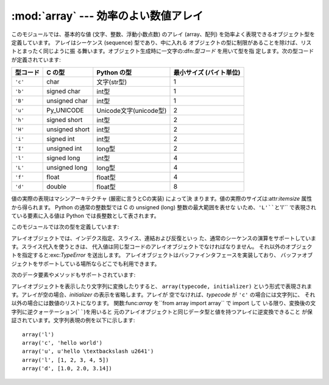 
:mod:`array` --- 効率のよい数値アレイ
=====================================

.. module:: array
   :synopsis: 一様な型を持つ数値からなる効率のよいアレイ。


.. index:: single: arrays

このモジュールでは、基本的な値 (文字、整数、浮動小数点数) のアレイ (array、配列) を効率よく表現できるオブジェクト型を定義しています。
アレイはシーケンス (sequence) 型であり、中に入れる オブジェクトの型に制限があることを除けば、リストとまったく同じように振
る舞います。オブジェクト生成時に一文字の:dfn:`型コード` を用いて型を指 定します。次の型コードが定義されています:

+----------+----------------+------------------------+-------------------------+
| 型コード | C の型         | Python の型            | 最小サイズ (バイト単位) |
+==========+================+========================+=========================+
| ``'c'``  | char           | 文字(str型)            | 1                       |
+----------+----------------+------------------------+-------------------------+
| ``'b'``  | signed char    | int型                  | 1                       |
+----------+----------------+------------------------+-------------------------+
| ``'B'``  | unsigned char  | int型                  | 1                       |
+----------+----------------+------------------------+-------------------------+
| ``'u'``  | Py_UNICODE     | Unicode文字(unicode型) | 2                       |
+----------+----------------+------------------------+-------------------------+
| ``'h'``  | signed short   | int型                  | 2                       |
+----------+----------------+------------------------+-------------------------+
| ``'H'``  | unsigned short | int型                  | 2                       |
+----------+----------------+------------------------+-------------------------+
| ``'i'``  | signed int     | int型                  | 2                       |
+----------+----------------+------------------------+-------------------------+
| ``'I'``  | unsigned int   | long型                 | 2                       |
+----------+----------------+------------------------+-------------------------+
| ``'l'``  | signed long    | int型                  | 4                       |
+----------+----------------+------------------------+-------------------------+
| ``'L'``  | unsigned long  | long型                 | 4                       |
+----------+----------------+------------------------+-------------------------+
| ``'f'``  | float          | float型                | 4                       |
+----------+----------------+------------------------+-------------------------+
| ``'d'``  | double         | float型                | 8                       |
+----------+----------------+------------------------+-------------------------+

値の実際の表現はマシンアーキテクチャ (厳密に言うとCの実装) によって決 まります。値の実際のサイズは:attr:`itemsize` 属性から得られます。
Python の通常の整数型では C の unsigned (long) 整数の最大範囲を表せな いため、``'L'``と``'I'``
で表現されている要素に入る値は Python では長整数として表されます。

このモジュールでは次の型を定義しています:


.. function:: array(typecode[, initializer])

   要素のデータ型が*typecode*に限定される新しいアレイを返します。 オプションの値*initializer*をわたすと初期値になりますが、
   リスト、文字列または適当な型のイテレーション可能オブジェクトでなければ なりません。

   .. versionchanged:: 2.4
      以前はリストか文字列しか受け付けませんでした。.

   リストか文字列を渡した場合、新たに作成されたアレイの:meth:`fromlist`、
   :meth:`fromstring`あるいは:meth:`fromunicode`メソッド (以下を参照 して下さい)
   に渡され、初期値としてアレイに追加されます。それ以外の場合 には、イテレーション可能オブジェクト *initializer* は新たに作成
   されたオブジェクトの:meth:`extend`メソッドに渡されます。


.. data:: ArrayType

   :func:`array`の別名です。撤廃されました。

アレイオブジェクトでは、インデクス指定、スライス、連結および反復といっ た、通常のシーケンスの演算をサポートしています。スライス代入を使うときは、
代入値は同じ型コードのアレイオブジェクトでなければなりません。 それ以外のオブジェクトを指定すると:exc:`TypeError` を送出します。
アレイオブジェクトはバッファインタフェースを実装しており、 バッファオブジェクトをサポートしている場所ならどこでも利用できます。

次のデータ要素やメソッドもサポートされています:


.. attribute:: array.typecode

   アレイを作るときに使う型コード文字です。


.. attribute:: array.itemsize

   アレイの要素 1 つの内部表現に使われるバイト長です。


.. method:: array.append(x)

   値*x* の新たな要素をアレイの末尾に追加します。


.. method:: array.buffer_info()

   アレイの内容を記憶するために使っているバッファの、現在のメモリアドレス と要素数の入ったタプル``(address, length)`` を返します。
   バイト単位で表したメモリバッファの大きさは ``array.buffer_info()[1] * array.itemsize``で計算できま
   す。例えば:cfunc:`ioctl` 操作のような、メモリアドレスを必要とする 低レベルな (そして、本質的に危険な) I/Oインタフェースを使って作業する
   場合に、ときどき便利です。アレイ自体が存在し、長さを変えるような演算を 適用しない限り、有効な値を返します。

   .. note::

      C やC++ で書いたコードからアレイオブジェクトを使う場合 (:meth:`buffer_info` の情報を使う意味のある唯一の方法です) は、
      アレイオブジェクトでサポートしているバッファインタフェースを使う方が より理にかなっています。このメソッドは後方互換性のために保守されており、
      新しいコードでの使用は避けるべきです。バッファインタフェースの説明は Python/C APIリファレンスマニュアル (XXX reference:
      ../api/newTypes.html) にあります。


.. method:: array.byteswap()

   アレイのすべての要素に対して「バイトスワップ」(リトルエンディアンとビッ グエンディアンの変換) を行います。このメソッドは大きさが 1、2、4 およ び 8
   バイトの値にのみをサポートしています。他の型の値に使うと :exc:`RuntimeError` を送出します。異なるバイトオーダをもつ計算機
   で書かれたファイルからデータを読み込むときに役に立ちます。


.. method:: array.count(x)

   シーケンス中の*x* の出現回数を返します。


.. method:: array.extend(iterable)

   *iterable* から要素を取り出し、アレイの末尾に要素を追加します。 *iterable* が別のアレイ型である場合、二つのアレイは*全く*同
   じ型コードをでなければなりません。それ以外の場合には :exc:`TypeError` を送出します。 *iterable*
   がアレイでない場合、アレイに値を追加できるような正しい 型の要素からなるイテレーション可能オブジェクトでなければなりません。

   .. versionchanged:: 2.4
      以前は他のアレイ型しか引数に指定できませんでした。.


.. method:: array.fromfile(f, n)

   ファイルオブジェクト*f* から (マシン依存のデータ形式そのままで) *n* 個の要素を読み出し、アレイの末尾に要素を追加します。 *n*
   個の要素を読めなかったときは:exc:`EOFError` を送出します が、それまでに読み出せた値はアレイに追加されています。 *f*
   は本当の組み込みファイルオブジェクトでなければなりません。 :meth:`read`メソッドをもつ他の型では動作しません。


.. method:: array.fromlist(list)

   リストから要素を追加します。型に関するエラーが発生した場合にアレイが変 更されないことを除き、``for x in list:
   a.append(x)``と同じです。


.. method:: array.fromstring(s)

   文字列から要素を追加します。文字列は、 (ファイルから :meth:`fromfile` メソッドを使って値を読み込んだときのように)
   マシン依存のデータ形式で表された値の配列として解釈されます。


.. method:: array.fromunicode(s)

   指定した Unicode 文字列のデータを使ってアレイを拡張します。アレイの 型コードは ``'u'`` でなければなりません。それ以外の場合には、
   :exc:`ValueError` を送出します。他の型のアレイに Unicode 型のデータ
   を追加するには、``array.fromstring(ustr.decode(enc))`` を使ってくだ さい。


.. method:: array.index(x)

   アレイ中で*x* が出現するインデクスのうち最小の値 *i* を返しま す。


.. method:: array.insert(i, x)

   アレイ中の位置*i* の前に値*x* をもつ新しい要素を挿入します。 *i* の値が負の場合、アレイの末尾からの相対位置として扱います。


.. method:: array.pop([i])

   アレイからインデクスが*i* の要素を取り除いて返します。 オプションの引数はデフォルトで``-1`` になっていて、最後の要素を取り
   除いて返すようになっています。


.. method:: array.read(f, n)

   .. deprecated:: 1.5.1
      :meth:`fromfile`メソッドを使ってください。

   ファイルオブジェクト*f* から (マシン依存のデータ形式そのままで) *n* 個の要素を読み出し、アレイの末尾に要素を追加します。 *n*
   個の要素を読めなかったときは:exc:`EOFError` を送出します が、それまでに読み出せた値はアレイに追加されています。 *f*
   は本当の組み込みファイルオブジェクトでなければなりません。 :meth:`read`メソッドをもつ他の型では動作しません。


.. method:: array.remove(x)

   アレイ中の*x* のうち、最初に現れたものを取り除きます。


.. method:: array.reverse()

   アレイの要素の順番を逆にします。


.. method:: array.tofile(f)

   アレイのすべての要素をファイルオブジェクト*f*に (マシン依存のデータ形式そのままで)書き込みます。


.. method:: array.tolist()

   アレイを同じ要素を持つ普通のリストに変換します。


.. method:: array.tostring()

   アレイをマシン依存のデータアレイに変換し、文字列表現 (:meth:`tofile` メソッドによってファイルに書き込まれるものと同じ バイト列) を返します。


.. method:: array.tounicode()

   アレイを Unicode 文字列に変換します。アレイの型コードは ``'u'`` でなければ なりません。それ以外の場合には :exc:`ValueError`
   を送出します。 他の型のアレイから Unicode 文字列を得るには、 ``array.tostring().decode(enc)`` を使ってください。


.. method:: array.write(f)

   .. deprecated:: 1.5.1
      :meth:`tofile`メソッドを使ってください。

   ファイルオブジェクト*f*に、全ての要素を(マシン依存のデータ形式その ままで)書き込みます。

アレイオブジェクトを表示したり文字列に変換したりすると、 ``array(typecode, initializer)`` という形式で表現されま
す。アレイが空の場合、*initializer* の表示を省略します。アレイが 空でなければ、*typecode* が ``'c'`` の場合には文字列に、
それ以外の場合には数値のリストになります。 関数:func:`array` を``from array import array`` で import して
いる限り、変換後の文字列に逆クォーテーション(``````)を用いると 元のアレイオブジェクトと同じデータ型と値を持つアレイに逆変換できること
が保証されています。文字列表現の例を以下に示します::

   array('l')
   array('c', 'hello world')
   array('u', u'hello \textbackslash u2641')
   array('l', [1, 2, 3, 4, 5])
   array('d', [1.0, 2.0, 3.14])


.. seealso::

   Module :mod:`struct`
      異なる種類のバイナリデータのパックおよびアンパック。

   Module :mod:`xdrlib`
      遠隔手続き呼び出しシステムで使われる外部データ表現仕様 (External Data Representation, XDR)
      のデータのパックおよびアンパック。

   `The Numerical Python Manual <http://numpy.sourceforge.net/numdoc/HTML/numdoc.htm>`_
      Numeric Python 拡張モジュール (NumPy) では、別の方法でシーケンス型を定義 しています。Numerical Python
      に関する詳しい情報は `<http://numpy.sourceforge.net/>`_を参照してください。 (NumPy マニュアルの PDF バージョンは
      `<http://numpy.sourceforge.net/numdoc/numdoc.pdf>`_で手に入ります。

